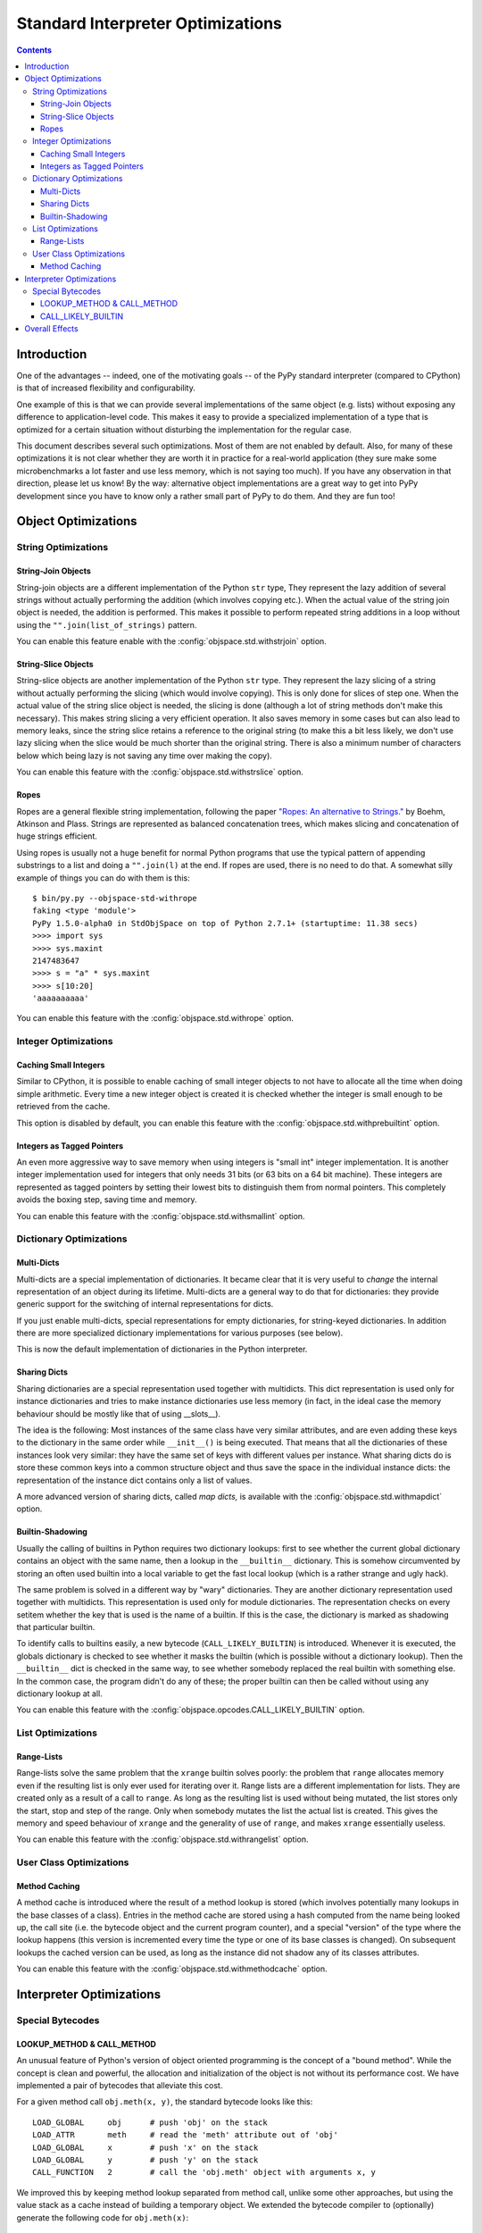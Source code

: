 ==================================
Standard Interpreter Optimizations
==================================

.. contents:: Contents

Introduction
============

One of the advantages -- indeed, one of the motivating goals -- of the PyPy
standard interpreter (compared to CPython) is that of increased flexibility and
configurability.

One example of this is that we can provide several implementations of the same
object (e.g. lists) without exposing any difference to application-level
code. This makes it easy to provide a specialized implementation of a type that
is optimized for a certain situation without disturbing the implementation for
the regular case.

This document describes several such optimizations.  Most of them are not
enabled by default.  Also, for many of these optimizations it is not clear
whether they are worth it in practice for a real-world application (they sure
make some microbenchmarks a lot faster and use less memory, which is not saying
too much).  If you have any observation in that direction, please let us know!
By the way: alternative object implementations are a great way to get into PyPy
development since you have to know only a rather small part of PyPy to do
them. And they are fun too!

.. describe other optimizations!

Object Optimizations
====================

String Optimizations
--------------------

String-Join Objects
+++++++++++++++++++

String-join objects are a different implementation of the Python ``str`` type,
They represent the lazy addition of several strings without actually performing
the addition (which involves copying etc.). When the actual value of the string
join object is needed, the addition is performed. This makes it possible to
perform repeated string additions in a loop without using the
``"".join(list_of_strings)`` pattern.

You can enable this feature enable with the :config:`objspace.std.withstrjoin`
option.

String-Slice Objects
++++++++++++++++++++

String-slice objects are another implementation of the Python ``str`` type.
They represent the lazy slicing of a string without actually performing the
slicing (which would involve copying). This is only done for slices of step
one. When the actual value of the string slice object is needed, the slicing
is done (although a lot of string methods don't make this necessary). This
makes string slicing a very efficient operation. It also saves memory in some
cases but can also lead to memory leaks, since the string slice retains a
reference to the original string (to make this a bit less likely, we don't
use lazy slicing when the slice would be much shorter than the original
string.  There is also a minimum number of characters below which being lazy
is not saving any time over making the copy).

You can enable this feature with the :config:`objspace.std.withstrslice` option.

Ropes
+++++

Ropes are a general flexible string implementation, following the paper `"Ropes:
An alternative to Strings."`_ by Boehm, Atkinson and Plass. Strings are
represented as balanced concatenation trees, which makes slicing and
concatenation of huge strings efficient.

Using ropes is usually not a huge benefit for normal Python programs that use
the typical pattern of appending substrings to a list and doing a
``"".join(l)`` at the end. If ropes are used, there is no need to do that.
A somewhat silly example of things you can do with them is this::

    $ bin/py.py --objspace-std-withrope
    faking <type 'module'>
    PyPy 1.5.0-alpha0 in StdObjSpace on top of Python 2.7.1+ (startuptime: 11.38 secs)
    >>>> import sys
    >>>> sys.maxint
    2147483647
    >>>> s = "a" * sys.maxint
    >>>> s[10:20]
    'aaaaaaaaaa'


You can enable this feature with the :config:`objspace.std.withrope` option.

.. _`"Ropes: An alternative to Strings."`: http://citeseer.ist.psu.edu/viewdoc/download?doi=10.1.1.14.9450&rep=rep1&type=pdf


Integer Optimizations
---------------------

Caching Small Integers
++++++++++++++++++++++

Similar to CPython, it is possible to enable caching of small integer objects to
not have to allocate all the time when doing simple arithmetic. Every time a new
integer object is created it is checked whether the integer is small enough to
be retrieved from the cache.

This option is disabled by default, you can enable this feature with the
:config:`objspace.std.withprebuiltint` option.

Integers as Tagged Pointers
+++++++++++++++++++++++++++

An even more aggressive way to save memory when using integers is "small int"
integer implementation. It is another integer implementation used for integers
that only needs 31 bits (or 63 bits on a 64 bit machine). These integers
are represented as tagged pointers by setting their lowest bits to distinguish
them from normal pointers. This completely avoids the boxing step, saving
time and memory.

You can enable this feature with the :config:`objspace.std.withsmallint` option.

Dictionary Optimizations
------------------------

Multi-Dicts
+++++++++++

Multi-dicts are a special implementation of dictionaries.  It became clear that
it is very useful to *change* the internal representation of an object during
its lifetime.  Multi-dicts are a general way to do that for dictionaries: they
provide generic support for the switching of internal representations for
dicts.

If you just enable multi-dicts, special representations for empty dictionaries,
for string-keyed dictionaries. In addition there are more specialized dictionary
implementations for various purposes (see below).

This is now the default implementation of dictionaries in the Python interpreter.

Sharing Dicts
+++++++++++++

Sharing dictionaries are a special representation used together with multidicts.
This dict representation is used only for instance dictionaries and tries to
make instance dictionaries use less memory (in fact, in the ideal case the
memory behaviour should be mostly like that of using __slots__).

The idea is the following: Most instances of the same class have very similar
attributes, and are even adding these keys to the dictionary in the same order
while ``__init__()`` is being executed. That means that all the dictionaries of
these instances look very similar: they have the same set of keys with different
values per instance. What sharing dicts do is store these common keys into a
common structure object and thus save the space in the individual instance
dicts:
the representation of the instance dict contains only a list of values.

A more advanced version of sharing dicts, called *map dicts,* is available
with the :config:`objspace.std.withmapdict` option.

Builtin-Shadowing
+++++++++++++++++

Usually the calling of builtins in Python requires two dictionary lookups: first
to see whether the current global dictionary contains an object with the same
name, then a lookup in the ``__builtin__`` dictionary. This is somehow
circumvented by storing an often used builtin into a local variable to get
the fast local lookup (which is a rather strange and ugly hack).

The same problem is solved in a different way by "wary" dictionaries. They are
another dictionary representation used together with multidicts. This
representation is used only for module dictionaries. The representation checks on
every setitem whether the key that is used is the name of a builtin. If this is
the case, the dictionary is marked as shadowing that particular builtin.

To identify calls to builtins easily, a new bytecode (``CALL_LIKELY_BUILTIN``)
is introduced. Whenever it is executed, the globals dictionary is checked
to see whether it masks the builtin (which is possible without a dictionary
lookup).  Then the ``__builtin__`` dict is checked in the same way,
to see whether somebody replaced the real builtin with something else. In the
common case, the program didn't do any of these; the proper builtin can then
be called without using any dictionary lookup at all.

You can enable this feature with the
:config:`objspace.opcodes.CALL_LIKELY_BUILTIN` option.


List Optimizations
------------------

Range-Lists
+++++++++++

Range-lists solve the same problem that the ``xrange`` builtin solves poorly:
the problem that ``range`` allocates memory even if the resulting list is only
ever used for iterating over it. Range lists are a different implementation for
lists. They are created only as a result of a call to ``range``. As long as the
resulting list is used without being mutated, the list stores only the start, stop
and step of the range. Only when somebody mutates the list the actual list is
created. This gives the memory and speed behaviour of ``xrange`` and the generality
of use of ``range``, and makes ``xrange`` essentially useless.

You can enable this feature with the :config:`objspace.std.withrangelist`
option.


User Class Optimizations
------------------------


Method Caching
++++++++++++++

A method cache is introduced where the result of a method lookup
is stored (which involves potentially many lookups in the base classes of a
class). Entries in the method cache are stored using a hash computed from
the name being looked up, the call site (i.e. the bytecode object and
the current program counter), and a special "version" of the type where the
lookup happens (this version is incremented every time the type or one of its
base classes is changed). On subsequent lookups the cached version can be used,
as long as the instance did not shadow any of its classes attributes.

You can enable this feature with the :config:`objspace.std.withmethodcache`
option.

Interpreter Optimizations
=========================

Special Bytecodes
-----------------

.. _`lookup method call method`:

LOOKUP_METHOD & CALL_METHOD
+++++++++++++++++++++++++++

An unusual feature of Python's version of object oriented programming is the
concept of a "bound method".  While the concept is clean and powerful, the
allocation and initialization of the object is not without its performance cost.
We have implemented a pair of bytecodes that alleviate this cost.

For a given method call ``obj.meth(x, y)``, the standard bytecode looks like
this::

    LOAD_GLOBAL     obj      # push 'obj' on the stack
    LOAD_ATTR       meth     # read the 'meth' attribute out of 'obj'
    LOAD_GLOBAL     x        # push 'x' on the stack
    LOAD_GLOBAL     y        # push 'y' on the stack
    CALL_FUNCTION   2        # call the 'obj.meth' object with arguments x, y

We improved this by keeping method lookup separated from method call, unlike
some other approaches, but using the value stack as a cache instead of building
a temporary object.  We extended the bytecode compiler to (optionally) generate
the following code for ``obj.meth(x)``::

    LOAD_GLOBAL     obj
    LOOKUP_METHOD   meth
    LOAD_GLOBAL     x
    LOAD_GLOBAL     y
    CALL_METHOD     2

``LOOKUP_METHOD`` contains exactly the same attribute lookup logic as
``LOAD_ATTR`` - thus fully preserving semantics - but pushes two values onto the
stack instead of one.  These two values are an "inlined" version of the bound
method object: the *im_func* and *im_self*, i.e.  respectively the underlying
Python function object and a reference to ``obj``.  This is only possible when
the attribute actually refers to a function object from the class; when this is
not the case, ``LOOKUP_METHOD`` still pushes two values, but one *(im_func)* is
simply the regular result that ``LOAD_ATTR`` would have returned, and the other
*(im_self)* is a None placeholder.

After pushing the arguments, the layout of the stack in the above
example is as follows (the stack grows upwards):

+---------------------------------+
| ``y`` *(2nd arg)*               |
+---------------------------------+
| ``x`` *(1st arg)*               |
+---------------------------------+
| ``obj`` *(im_self)*             |
+---------------------------------+
| ``function object`` *(im_func)* |
+---------------------------------+

The ``CALL_METHOD N`` bytecode emulates a bound method call by
inspecting the *im_self* entry in the stack below the ``N`` arguments:
if it is not None, then it is considered to be an additional first
argument in the call to the *im_func* object from the stack.

You can enable this feature with the :config:`objspace.opcodes.CALL_METHOD`
option.

.. _`call likely builtin`:

CALL_LIKELY_BUILTIN
+++++++++++++++++++

A often heard "tip" for speeding up Python programs is to give an often used
builtin a local name, since local lookups are faster than lookups of builtins,
which involve doing two dictionary lookups: one in the globals dictionary and
one in the the builtins dictionary. PyPy approaches this problem at the
implementation level, with the introduction of the new ``CALL_LIKELY_BUILTIN``
bytecode. This bytecode is produced by the compiler for a call whose target is
the name of a builtin.  Since such a syntactic construct is very often actually
invoking the expected builtin at run-time, this information can be used to make
the call to the builtin directly, without going through any dictionary lookup.

However, it can occur that the name is shadowed by a global name from the
current module.  To catch this case, a special dictionary implementation for
multidicts is introduced, which is used for the dictionaries of modules. This
implementation keeps track which builtin name is shadowed by it.  The
``CALL_LIKELY_BUILTIN`` bytecode asks the dictionary whether it is shadowing the
builtin that is about to be called and asks the dictionary of ``__builtin__``
whether the original builtin was changed.  These two checks are cheaper than
full lookups.  In the common case, neither of these cases is true, so the
builtin can be directly invoked.

You can enable this feature with the
:config:`objspace.opcodes.CALL_LIKELY_BUILTIN` option.

.. more here?

Overall Effects
===============

The impact these various optimizations have on performance unsurprisingly
depends on the program being run.  Using the default multi-dict implementation that
simply special cases string-keyed dictionaries is a clear win on all benchmarks,
improving results by anything from 15-40 per cent.

Another optimization, or rather set of optimizations, that has a uniformly good
effect are the two 'method optimizations', i.e. the
method cache and the LOOKUP_METHOD and CALL_METHOD opcodes.  On a heavily
object-oriented benchmark (richards) they combine to give a speed-up of nearly
50%, and even on the extremely un-object-oriented pystone benchmark, the
improvement is over 20%.

When building pypy, all generally useful optimizations are turned on by default
unless you explicitly lower the translation optimization level with the
``--opt`` option.
